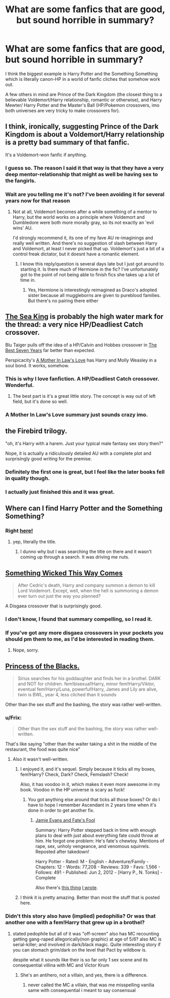 #+TITLE: What are some fanfics that are good, but sound horrible in summary?

* What are some fanfics that are good, but sound horrible in summary?
:PROPERTIES:
:Author: shinreimyu
:Score: 30
:DateUnix: 1427347154.0
:DateShort: 2015-Mar-26
:FlairText: Discussion
:END:
I think the biggest example is Harry Potter and the Something Something which is literally canon-HP in a world of fanfic cliches that somehow work out.

A few others in mind are Prince of the Dark Kingdom (the closest thing to a believable Voldemort/Harry relationship, romantic or otherwise), and Harry Mewter/ Harry Potter and the Master's Ball (HP/Pokemon crossovers, imo both universes are very tricky to make crossovers for).


** I think, ironically, suggesting Prince of the Dark Kingdom is about a Voldemort/Harry relationship is a pretty bad summary of that fanfic.

It's a Voldemort-won fanfic if anything.
:PROPERTIES:
:Author: 360Saturn
:Score: 12
:DateUnix: 1427374155.0
:DateShort: 2015-Mar-26
:END:

*** I guess so. The reason I said it that way is that they have a very deep mentor-relationship that might as well be having sex to the fangirls.
:PROPERTIES:
:Author: shinreimyu
:Score: 4
:DateUnix: 1427411753.0
:DateShort: 2015-Mar-27
:END:


*** Wait are you telling me it's not? I've been avoiding it for several years now for that reason
:PROPERTIES:
:Author: FutureTrunks
:Score: 0
:DateUnix: 1427933618.0
:DateShort: 2015-Apr-02
:END:

**** Not at all, Voldemort becomes after a while something of a mentor to Harry, but the world works on a principle where Voldemort and Dumbledore were both more morally gray, so its not exactly an 'evil wins' AU.

I'd strongly recommend it, its one of my fave AU re-imaginings and really well written. And there's no suggestion of slash between Harry and Voldemort, at least I never picked that up. Voldemort's just a bit of a control freak dictator, but it doesnt have a romantic element.
:PROPERTIES:
:Author: 360Saturn
:Score: 5
:DateUnix: 1428003558.0
:DateShort: 2015-Apr-03
:END:

***** I know this reply/question is several days late but I just got around to starting it. Is there much of Hermione in the fic? I've unfortunately got to the point of not being able to finish fics she takes up a lot of time in.
:PROPERTIES:
:Author: FutureTrunks
:Score: 1
:DateUnix: 1428609200.0
:DateShort: 2015-Apr-10
:END:

****** Yes, Hermione is interestingly reimagined as Draco's adopted sister because all muggleborns are given to pureblood families. But there's no pairing there either
:PROPERTIES:
:Author: 360Saturn
:Score: 3
:DateUnix: 1428613351.0
:DateShort: 2015-Apr-10
:END:


** [[https://www.fanfiction.net/s/7502511/1/The-Sea-King][The Sea King]] is probably the high water mark for the thread: a very nice HP/Deadliest Catch crossover.

Blu Taiger pulls off the idea of a HP/Calvin and Hobbes crossover in [[https://www.fanfiction.net/s/2760303/1/The-Best-Seven-Years][The Best Seven Years]] far better than expected.

Perspicacity's [[https://www.fanfiction.net/s/4905771/1/A-Mother-In-Law-s-Love][A Mother In Law's Love]] has Harry and Molly Weasley in a soul bond. It works, somehow.
:PROPERTIES:
:Author: truncation_error
:Score: 15
:DateUnix: 1427376525.0
:DateShort: 2015-Mar-26
:END:

*** This is why I love fanfiction. A HP/Deadliest Catch crossover. Wonderful.
:PROPERTIES:
:Author: SteelbadgerMk2
:Score: 19
:DateUnix: 1427381991.0
:DateShort: 2015-Mar-26
:END:

**** The best part is it's a great little story. The concept is way out of left field, but it's done so well.
:PROPERTIES:
:Author: FuckYeahDecimeters
:Score: 4
:DateUnix: 1427664620.0
:DateShort: 2015-Mar-30
:END:


*** A Mother In Law's Love summary just sounds crazy imo.
:PROPERTIES:
:Author: -La_Geass-
:Score: 5
:DateUnix: 1427384199.0
:DateShort: 2015-Mar-26
:END:


** the Firebird trilogy.

"oh, it's Harry with a harem. Just your typical male fantasy sex story then?"

Nope, it is actually a ridiculously detailed AU with a complete plot and surprisingly good writing for the premise.
:PROPERTIES:
:Author: Frix
:Score: 13
:DateUnix: 1427386451.0
:DateShort: 2015-Mar-26
:END:

*** Definitely the first one is great, but I feel like the later books fell in quality though.
:PROPERTIES:
:Author: shinreimyu
:Score: 4
:DateUnix: 1427411802.0
:DateShort: 2015-Mar-27
:END:


*** I actually just finished this and it was great.
:PROPERTIES:
:Author: Nadufox
:Score: 1
:DateUnix: 1428519607.0
:DateShort: 2015-Apr-08
:END:


** Where can I find Harry Potter and the Something Something?
:PROPERTIES:
:Score: 3
:DateUnix: 1427398074.0
:DateShort: 2015-Mar-26
:END:

*** Right [[https://www.fanfiction.net/s/7191459/1/Harry-Potter-and-the-Something-Something][here!]]
:PROPERTIES:
:Score: 4
:DateUnix: 1427407411.0
:DateShort: 2015-Mar-27
:END:

**** yep, literally the title.
:PROPERTIES:
:Author: shinreimyu
:Score: 3
:DateUnix: 1427411825.0
:DateShort: 2015-Mar-27
:END:

***** I dunno why but I was searching the title on there and it wasn't coming up through a search. It was driving me nuts.
:PROPERTIES:
:Score: 1
:DateUnix: 1427464544.0
:DateShort: 2015-Mar-27
:END:


** [[https://www.fanfiction.net/s/5501817/1/Something-Wicked-This-Way-Comes][Something Wicked This Way Comes]]

#+begin_quote
  After Cedric's death, Harry and company summon a demon to kill Lord Voldemort. Except, well, when the hell is summoning a demon ever turn out just the way you planned?
#+end_quote

A Disgaea crossover that is surprisingly good.
:PROPERTIES:
:Author: denarii
:Score: 3
:DateUnix: 1427386798.0
:DateShort: 2015-Mar-26
:END:

*** I don't know, I found that summary compelling, so I read it.
:PROPERTIES:
:Author: snowywish
:Score: 7
:DateUnix: 1427387537.0
:DateShort: 2015-Mar-26
:END:


*** If you've got any more disgaea crossovers in your pockets you should pm them to me, as I'd be interested in reading them.
:PROPERTIES:
:Author: tn5421
:Score: 2
:DateUnix: 1427419237.0
:DateShort: 2015-Mar-27
:END:

**** Nope, sorry.
:PROPERTIES:
:Author: denarii
:Score: 1
:DateUnix: 1427419465.0
:DateShort: 2015-Mar-27
:END:


** [[https://www.fanfiction.net/s/8233291/1/Princess-of-the-Blacks][Princess of the Blacks.]]

#+begin_quote
  Sirius searches for his goddaughter and finds her in a brothel. DARK and NOT for children. fem!bisexual!Harry, minor fem!Harry/Viktor, eventual fem!Harry/Luna, powerful!Harry, James and Lily are alive, twin is BWL, year 4, less cliched than it sounds
#+end_quote

Other than the sex stuff and the bashing, the story was rather well-written.
:PROPERTIES:
:Author: OutOfNiceUsernames
:Score: 2
:DateUnix: 1427373540.0
:DateShort: 2015-Mar-26
:END:

*** u/Frix:
#+begin_quote
  Other than the sex stuff and the bashing, the story was rather well-written.
#+end_quote

That's like saying "other than the waiter taking a shit in the middle of the restaurant, the food was quite nice"
:PROPERTIES:
:Author: Frix
:Score: 27
:DateUnix: 1427386281.0
:DateShort: 2015-Mar-26
:END:

**** Also it wasn't well-written.
:PROPERTIES:
:Author: snowywish
:Score: 11
:DateUnix: 1427387508.0
:DateShort: 2015-Mar-26
:END:

***** I enjoyed it, and it's sequel. Simply because it ticks all my boxes, fem!Harry? Check, Dark? Check, Femslash? Check!

Also, it has voodoo in it, which makes it even more awesome in my book. Voodoo in the HP universe is scary as fuck!
:PROPERTIES:
:Author: -Oc-
:Score: 3
:DateUnix: 1427571837.0
:DateShort: 2015-Mar-29
:END:

****** You got anything else around that ticks all those boxes? Or do I have to hope I remember Ascendant in 2 years time when it's done in order to get another fix.
:PROPERTIES:
:Author: BiomassDenial
:Score: 1
:DateUnix: 1427717020.0
:DateShort: 2015-Mar-30
:END:

******* [[http://www.fanfiction.net/s/8175132/1/Jamie-Evans-and-Fate-s-Fool][Jamie Evans and Fate's Fool]]

Summary: Harry Potter stepped back in time with enough plans to deal with just about everything fate could throw at him. He forgot one problem: He's fate's chewtoy. Mentions of rape, sex, unholy vengeance, and venomous squirrels. Reposted after takedown!

Harry Potter - Rated: M - English - Adventure/Family - Chapters: 12 - Words: 77,208 - Reviews: 339 - Favs: 1,566 - Follows: 491 - Published: Jun 2, 2012 - [Harry P., N. Tonks] - Complete

Also there's [[http://www.fanfiction.net/s/4916690/1/Holly-Evans-and-the-Spiral-Path][this thing]] [[http://www.fanfiction.net/u/1485356/wordhammer][I wrote]].
:PROPERTIES:
:Author: wordhammer
:Score: 2
:DateUnix: 1427744468.0
:DateShort: 2015-Mar-31
:END:


***** I think it is pretty amazing. Better than most the stuff that is posted here.
:PROPERTIES:
:Score: 3
:DateUnix: 1427625059.0
:DateShort: 2015-Mar-29
:END:


*** Didn't this story also have (implied) pedophilia? Or was that another one with a fem!Harry that grew up in a brothel?
:PROPERTIES:
:Author: the_long_way_round25
:Score: 1
:DateUnix: 1427476262.0
:DateShort: 2015-Mar-27
:END:

**** stated pedophile but all of it was "off-screen" also has MC recounting getting gang-raped allegorically(non graphic) at age of 5/6? also MC is serial-killer; and involved in dark/black magic. Quite interesting story if you can stomach grim/dark on the level that Pact by wildbow is.

despite what it sounds like their is so far only 1 sex scene and its consequential villina with MC and Victor Krum
:PROPERTIES:
:Author: k-k-KFC
:Score: 3
:DateUnix: 1427502559.0
:DateShort: 2015-Mar-28
:END:

***** She's an antihero, not a villain, and yes, there is a difference.
:PROPERTIES:
:Author: -Oc-
:Score: 1
:DateUnix: 1427571919.0
:DateShort: 2015-Mar-29
:END:

****** never called the MC a villain, that was me misspelling vanilia same with consequential i meant to say consensual
:PROPERTIES:
:Author: k-k-KFC
:Score: 1
:DateUnix: 1427587005.0
:DateShort: 2015-Mar-29
:END:
